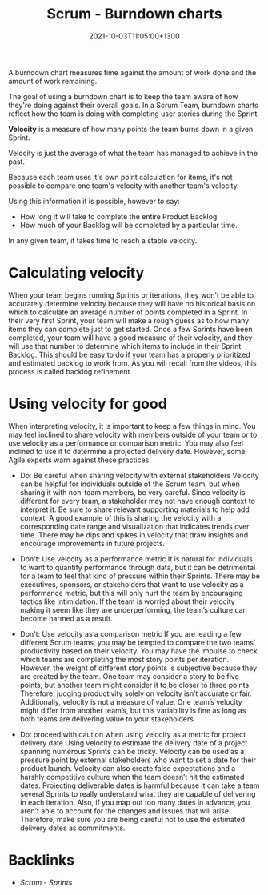 #+title: Scrum - Burndown charts
#+date: 2021-10-03T11:05:00+1300
#+lastmod: 2021-10-03T11:05:00+1300
#+categories[]: Zettels
#+tags[]: Coursera Project_management

A burndown chart measures time against the amount of work done and the amount of work remaining.

The goal of using a burndown chart is to keep the team aware of how they're doing against their overall goals. In a Scrum Team, burndown charts reflect how the team is doing with completing user stories during the Sprint.

*Velocity* is a measure of how many points the team burns down in a given Sprint.

Velocity is just the average of what the team has managed to achieve in the past.

Because each team uses it's own point calculation for items, it's not possible to compare one team's velocity with another team's velocity.

Using this information it is possible, however to say:
- How long it will take to complete the entire Product Backlog
- How much of your Backlog will be completed by a particular time.

In any given team, it takes time to reach a stable velocity.

* Calculating velocity

When your team begins running Sprints or iterations, they won’t be able to accurately determine velocity because they will have no historical basis on which to calculate an average number of points completed in a Sprint. In their very first Sprint, your team will make a rough guess as to how many items they can complete just to get started. Once a few Sprints have been completed, your team will have a good measure of their velocity, and they will use that number to determine which items to include in their Sprint Backlog. This should be easy to do if your team has a properly prioritized and estimated backlog to work from. As you will recall from the videos, this process is called backlog refinement.

* Using velocity for good

When interpreting velocity, it is important to keep a few things in mind. You may feel inclined to share velocity with members outside of your team or to use velocity as a performance or comparison metric. You may also feel inclined to use it to determine a projected delivery date. However, some Agile experts warn against these practices.

- Do: Be careful when sharing velocity with external stakeholders
  Velocity can be helpful for individuals outside of the Scrum team, but when sharing it with non-team members, be very careful. Since velocity is different for every team, a stakeholder may not have enough context to interpret it. Be sure to share relevant supporting materials to help add context. A good example of this is sharing the velocity with a corresponding date range and visualization that indicates trends over time. There may be dips and spikes in velocity that draw insights and encourage improvements in future projects.

- Don't: Use velocity as a performance metric
  It is natural for individuals to want to quantify performance through data, but it can be detrimental for a team to feel that kind of pressure within their Sprints. There may be executives, sponsors, or stakeholders that want to use velocity as a performance metric, but this will only hurt the team by encouraging tactics like intimidation. If the team is worried about their velocity making it seem like they are underperforming, the team’s culture can become harmed as a result.

- Don't: Use velocity as a comparison metric
  If you are leading a few different Scrum teams, you may be tempted to compare the two teams’ productivity based on their velocity. You may have the impulse to check which teams are completing the most story points per iteration. However, the weight of different story points is subjective because they are created by the team. One team may consider a story to be five points, but another team might consider it to be closer to three points. Therefore, judging productivity solely on velocity isn’t accurate or fair. Additionally, velocity is not a measure of value. One team’s velocity might differ from another team’s, but this variability is fine as long as both teams are delivering value to your stakeholders.

- Do: proceed with caution when using velocity as a metric for project delivery date
  Using velocity to estimate the delivery date of a project spanning numerous Sprints can be tricky. Velocity can be used as a pressure point by external stakeholders who want to set a date for their product launch. Velocity can also create false expectations and a harshly competitive culture when the team doesn’t hit the estimated dates. Projecting deliverable dates is harmful because it can take a team several Sprints to really understand what they are capable of delivering in each iteration. Also, if you map out too many dates in advance, you aren’t able to account for the changes and issues that will arise. Therefore, make sure you are being careful not to use the estimated delivery dates as commitments.

* Backlinks
- [[{{< ref "202110021152-scrum-sprints" >}}][Scrum - Sprints]]
